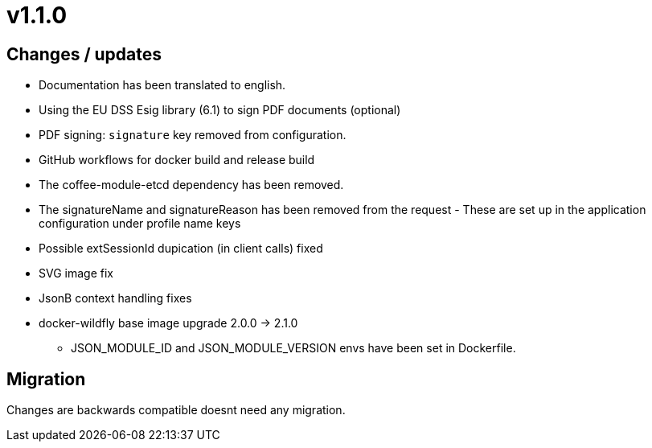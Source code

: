 = v1.1.0

== Changes / updates

* Documentation has been translated to english.
* Using the EU DSS Esig library (6.1) to sign PDF documents (optional)
* PDF signing: `signature` key removed from configuration.
* GitHub workflows for docker build and release build
* The coffee-module-etcd dependency has been removed.
* The signatureName and signatureReason has been removed from the request - These are set up in the application configuration under profile name keys
* Possible extSessionId dupication (in client calls) fixed
* SVG image fix
* JsonB context handling fixes
* docker-wildfly base image upgrade 2.0.0 -> 2.1.0
** JSON_MODULE_ID and JSON_MODULE_VERSION envs have been set in Dockerfile.

== Migration

Changes are backwards compatible doesnt need any migration.
